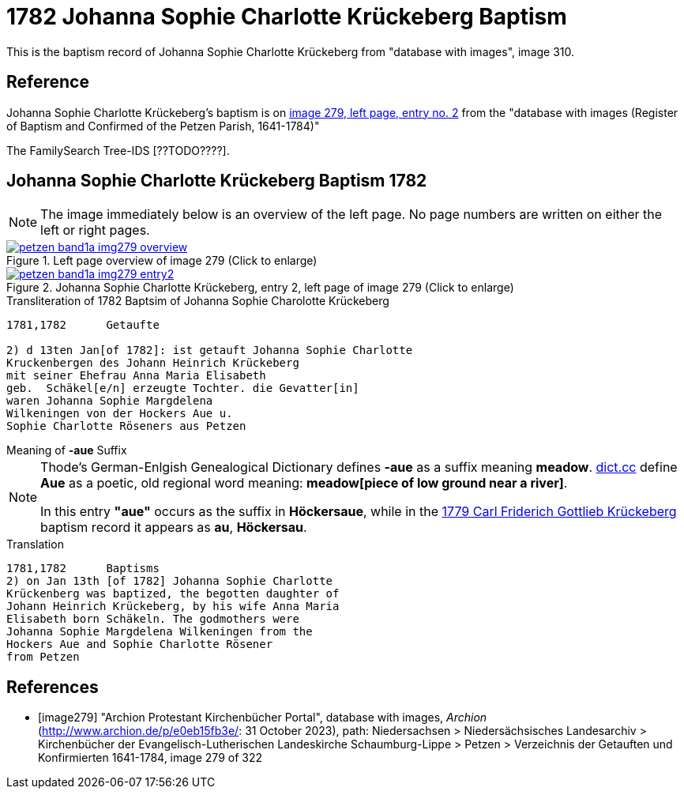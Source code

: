 = 1782 Johanna Sophie Charlotte Krückeberg Baptism
:page-role: doc-width

This is the baptism record of Johanna Sophie Charlotte Krückeberg from "database with images", image 310.

== Reference

Johanna Sophie Charlotte Krückeberg's baptism is on <<image279, image 279, left page, entry no. 2>> from the  
"database with images (Register of Baptism and Confirmed of the Petzen Parish, 1641-1784)"

The FamilySearch Tree-IDS [??TODO????].

== Johanna Sophie Charlotte Krückeberg Baptism 1782 

NOTE: The image immediately below is an overview of the left page. No page numbers are written on either
the left or right pages.

image::petzen-band1a-img279-overview.jpg[align=left,title='Left page overview of image 279 (Click to enlarge)',link=self]

image::petzen-band1a-img279-entry2.jpg[align=left,title='Johanna Sophie Charlotte Krückeberg, entry 2, left page of image 279 (Click to enlarge)',link=self]

.Transliteration of 1782 Baptsim of Johanna Sophie Charolotte Krückeberg
....
1781,1782      Getaufte

2) d 13ten Jan[of 1782]: ist getauft Johanna Sophie Charlotte
Kruckenbergen des Johann Heinrich Krückeberg
mit seiner Ehefrau Anna Maria Elisabeth
geb.  Schäkel[e/n] erzeugte Tochter. die Gevatter[in]
waren Johanna Sophie Margdelena
Wilkeningen von der Hockers Aue u.
Sophie Charlotte Röseners aus Petzen 
....

.Meaning of **-aue** Suffix
****
[NOTE]
====
Thode's German-Enlgish Genealogical Dictionary defines **-aue** as a suffix meaning **meadow**.
link:https://www.dict.cc/?s=Aue[dict.cc] define **Aue** as a poetic, old regional word meaning:
**meadow[piece of low ground near a river]**.

In this entry **"aue"** occurs as the suffix in **Höckersaue**, while in the
xref:petzen-band1a-image264.adoc[1779 Carl Friderich Gottlieb Krückeberg] baptism record it appears as **au**, **Höckersau**.
====
****
.Translation
....
1781,1782      Baptisms
2) on Jan 13th [of 1782] Johanna Sophie Charlotte
Krückenberg was baptized, the begotten daughter of 
Johann Heinrich Krückeberg, by his wife Anna Maria
Elisabeth born Schäkeln. The godmothers were
Johanna Sophie Margdelena Wilkeningen from the
Hockers Aue and Sophie Charlotte Rösener
from Petzen 
....


[bibliography]
== References

* [[[image279]]] "Archion Protestant Kirchenbücher Portal", database with images, _Archion_ (http://www.archion.de/p/e0eb15fb3e/: 31 October 2023), path: Niedersachsen > Niedersächsisches Landesarchiv > Kirchenbücher der Evangelisch-Lutherischen Landeskirche Schaumburg-Lippe > Petzen > Verzeichnis der Getauften und Konfirmierten 1641-1784, image 279 of 322
